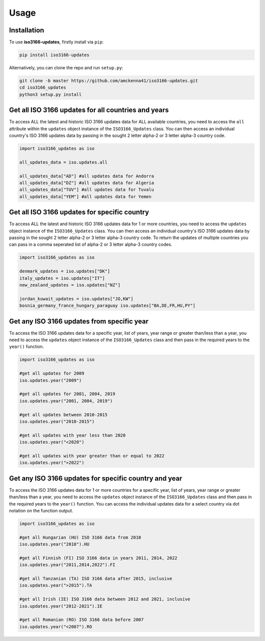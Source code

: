 Usage
=====

.. _installation:

Installation
------------

To use **iso3166-updates**, firstly install via ``pip``:

.. code-block:: console

   pip install iso3166-updates

Alternatively, you can clone the repo and run ``setup.py``:

.. code-block:: console

   git clone -b master https://github.com/amckenna41/iso3166-updates.git
   cd iso3166_updates
   python3 setup.py install

Get all ISO 3166 updates for all countries and years
----------------------------------------------------
To access ALL the latest and historic ISO 3166 updates data for ALL available countries, you need to access the ``all`` attribute within the ``updates`` 
object instance of the ``ISO3166_Updates`` class. You can then access an individual country's ISO 3166 updates data by passing in the sought 2 
letter alpha-2 or 3 letter alpha-3 country code.

.. code-block:: python

   import iso3166_updates as iso

   all_updates_data = iso.updates.all

   all_updates_data["AD"] #all updates data for Andorra
   all_updates_data["DZ"] #all updates data for Algeria
   all_updates_data["TUV"] #all updates data for Tuvalu
   all_updates_data["YEM"] #all updates data for Yemen


Get all ISO 3166 updates for specific country
----------------------------------------------
To access ALL the latest and historic ISO 3166 updates data for 1 or more countries, you need to access the ``updates`` object instance of the ``ISO3166_Updates`` 
class. You can then access an individual country's ISO 3166 updates data by passing in the sought 2 letter alpha-2 or 3 letter alpha-3 country code. To return
the updates of multiple countries you can pass in a comma seperated list of alpha-2 or 3 letter alpha-3 country codes.

.. code-block:: python

   import iso3166_updates as iso

   denmark_updates = iso.updates["DK"]
   italy_updates = iso.updates["IT"]
   new_zealand_updates = iso.updates["NZ"]

   jordan_kuwait_updates = iso.updates["JO,KW"]
   bosnia_germany_france_hungary_paraguay iso.updates["BA,DE,FR,HU,PY"]

Get any ISO 3166 updates from specific year
-------------------------------------------
To access the ISO 3166 updates data for a specific year, list of years, year range or greater than/less than a year, you need to access the ``updates`` 
object instance of the ``ISO3166_Updates`` class and then pass in the required years to the ``year()`` function. 

.. code-block:: python

   import iso3166_updates as iso

   #get all updates for 2009
   iso.updates.year("2009")

   #get all updates for 2001, 2004, 2019
   iso.updates.year("2001, 2004, 2019")

   #get all updates between 2010-2015
   iso.updates.year("2010-2015")
   
   #get all updates with year less than 2020
   iso.updates.year("<2020")

   #get all updates with year greater than or equal to 2022
   iso.updates.year(">2022")


Get any ISO 3166 updates for specific country and year
-------------------------------------------------------
To access the ISO 3166 updates data for 1 or more countries for a specific year, list of years, year range or greater than/less than a year, you 
need to access the ``updates`` object instance of the ``ISO3166_Updates`` class and then pass in the required years to the ``year()`` function. You can 
access the individual updates data for a select country via dot notation on the function output.

.. code-block:: python

   import iso3166_updates as iso

   #get all Hungarian (HU) ISO 3166 data from 2010
   iso.updates.year("2010").HU
   
   #get all Finnish (FI) ISO 3166 data in years 2011, 2014, 2022
   iso.updates.year("2011,2014,2022").FI

   #get all Tanzanian (TA) ISO 3166 data after 2015, inclusive
   iso.updates.year(">2015").TA

   #get all Irish (IE) ISO 3166 data between 2012 and 2021, inclusive
   iso.updates.year("2012-2021").IE

   #get all Romanian (RO) ISO 3166 data before 2007
   iso.updates.year("<2007").RO
